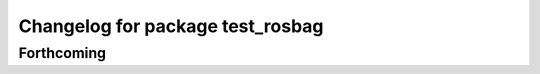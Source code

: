 ^^^^^^^^^^^^^^^^^^^^^^^^^^^^^^^^^
Changelog for package test_rosbag
^^^^^^^^^^^^^^^^^^^^^^^^^^^^^^^^^

Forthcoming
-----------
